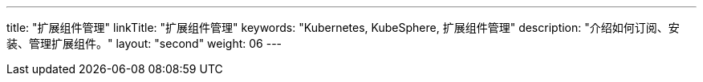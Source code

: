 ---
title: "扩展组件管理"
linkTitle: "扩展组件管理"
keywords: "Kubernetes, KubeSphere, 扩展组件管理"
description: "介绍如何订阅、安装、管理扩展组件。"
layout: "second"
weight: 06
---

ifeval::["{file_output_type}" == "html"]

本节介绍如何订阅、安装、管理扩展组件，以及管理 KubeSphere 云账号的相关功能。

KubeSphere 扩展组件，是构建在 KubeSphere LuBan 之上、用以扩展并增强 KubeSphere 产品能力、进一步满足企业各类型业务需求的应用形态。{ks_product_right}安装完成后默认仅启用了核心组件。建议您在扩展市场订阅安装扩展组件以充分利用{ks_product_both}的功能特性。

有关如何使用各个扩展组件的更多信息，请参阅link:../11-use-extensions[扩展组件使用]章节。

endif::[]

ifeval::["{file_output_type}" == "pdf"]

本节介绍如何安装和管理扩展组件。

KubeSphere 扩展组件，是构建在 KubeSphere LuBan 之上、用以扩展并增强 KubeSphere 产品能力、进一步满足企业各类型业务需求的应用形态。{ks_product_right}安装完成后默认仅启用了核心组件。建议您在扩展中心安装扩展组件以充分利用{ks_product_both}的功能特性。

有关如何使用各个扩展组件的更多信息，请参阅《{ks_product_right}扩展组件使用指南》。

== 产品版本

本文档适用于{ks_product_left} v4.1.0 版本。

== 读者对象

本文档主要适用于以下读者：

* {ks_product_right}用户

* 交付工程师

* 运维工程师

* 售后工程师


== 修订记录

[%header,cols="1a,1a,3a"]
|===
|文档版本 |发布日期 |修改说明

|01
|{pdf_releaseDate}
|第一次正式发布。
|===

endif::[]
